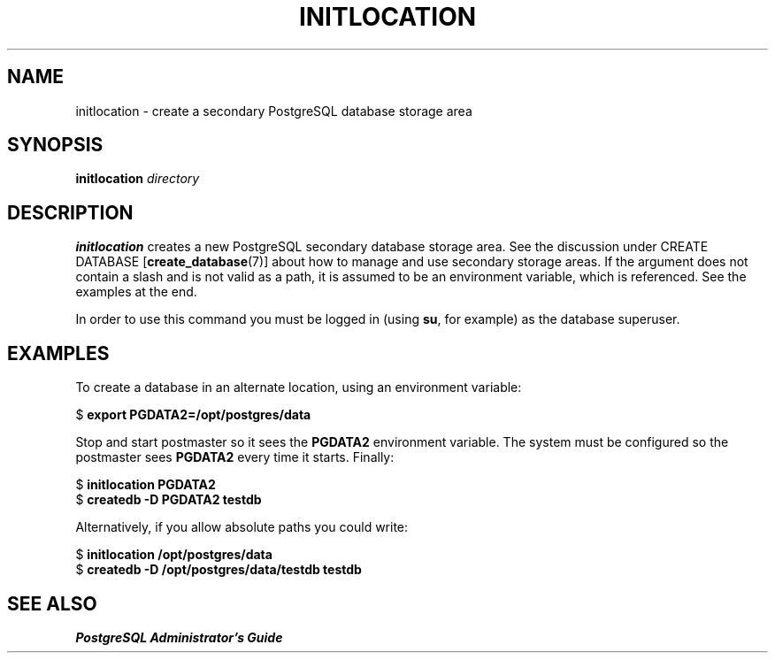 .\\" auto-generated by docbook2man-spec $Revision: 1.25 $
.TH "INITLOCATION" "1" "2002-11-22" "Application" "PostgreSQL Server Applications"
.SH NAME
initlocation \- create a secondary PostgreSQL database storage area
.SH SYNOPSIS
.sp
\fBinitlocation\fR \fB\fIdirectory\fB\fR
.SH "DESCRIPTION"
.PP
\fBinitlocation\fR 
creates a new PostgreSQL secondary database storage area.
See the discussion under CREATE DATABASE [\fBcreate_database\fR(7)]
about how to manage and use secondary storage areas. If the argument does not contain
a slash and is not valid as a path, it is assumed to be an environment variable,
which is referenced. See the examples at the end.
.PP
In order to use this command you must be logged in (using \fBsu\fR, for example)
as the database superuser.
.SH "EXAMPLES"
.PP
To create a database in an alternate location, using an
environment variable:
.sp
.nf
$ \fBexport PGDATA2=/opt/postgres/data\fR
.sp
.fi
Stop and start postmaster so it sees the \fBPGDATA2\fR
environment variable. The system must be configured so the
postmaster sees \fBPGDATA2\fR every time it starts. Finally:
.sp
.nf
$ \fBinitlocation PGDATA2\fR
$ \fBcreatedb -D PGDATA2 testdb\fR
.sp
.fi
.PP
Alternatively, if you allow absolute paths you could write:
.sp
.nf
$ \fBinitlocation /opt/postgres/data\fR
$ \fBcreatedb -D /opt/postgres/data/testdb testdb\fR
.sp
.fi
.SH "SEE ALSO"
\fIPostgreSQL Administrator's Guide\fR

